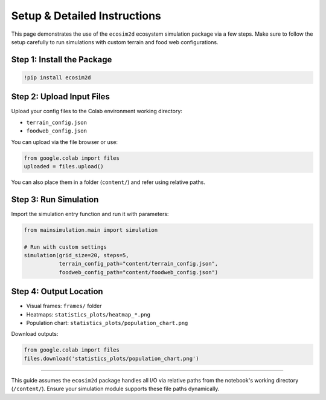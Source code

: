 Setup & Detailed Instructions
=============================

This page demonstrates the use of the ``ecosim2d`` ecosystem simulation package via a few steps. Make sure to follow the setup carefully to run simulations with custom terrain and food web configurations.

Step 1: Install the Package
---------------------------

.. code-block:: python

    !pip install ecosim2d

Step 2: Upload Input Files
--------------------------

Upload your config files to the Colab environment working directory:

- ``terrain_config.json``
- ``foodweb_config.json``

You can upload via the file browser or use:

.. code-block:: python

    from google.colab import files
    uploaded = files.upload()

You can also place them in a folder (``content/``) and refer using relative paths.

Step 3: Run Simulation
----------------------

Import the simulation entry function and run it with parameters:

.. code-block:: python

    from mainsimulation.main import simulation

    # Run with custom settings
    simulation(grid_size=20, steps=5,
               terrain_config_path="content/terrain_config.json",
               foodweb_config_path="content/foodweb_config.json")

Step 4: Output Location
-----------------------

- Visual frames: ``frames/`` folder
- Heatmaps: ``statistics_plots/heatmap_*.png``
- Population chart: ``statistics_plots/population_chart.png``

Download outputs:

.. code-block:: python

    from google.colab import files
    files.download('statistics_plots/population_chart.png')

----

This guide assumes the ``ecosim2d`` package handles all I/O via relative paths from the notebook's working directory (``/content/``). Ensure your simulation module supports these file paths dynamically.
